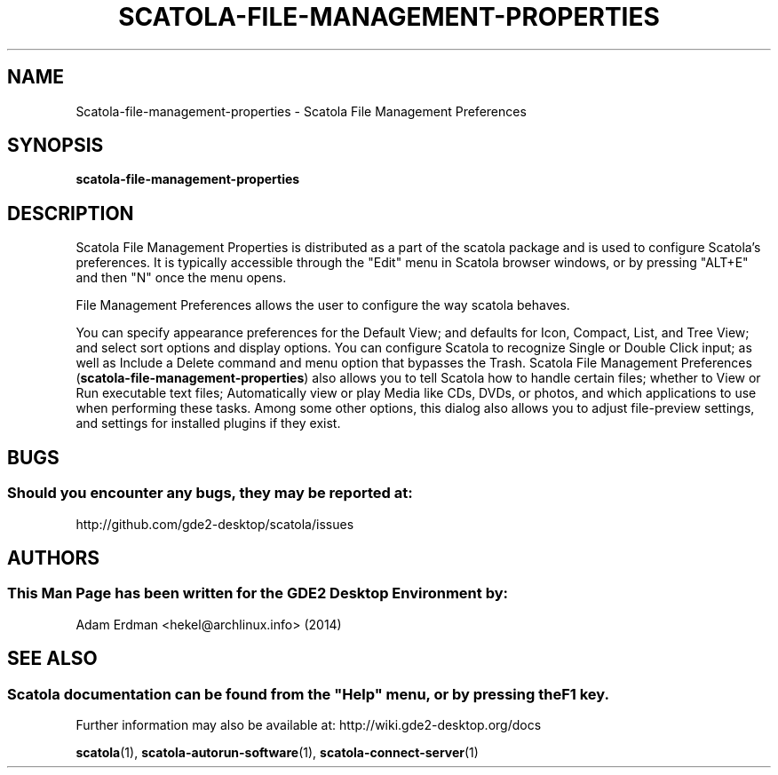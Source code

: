 .\" Man page for scatola-file-management-properties
.TH SCATOLA-FILE-MANAGEMENT-PROPERTIES 1 "29 January 2014" "GDE2 Desktop Environment" "General Manual"
.\" Please adjust this date whenever revising the manpage.
.\"
.SH "NAME"
Scatola\-file\-management\-properties \- Scatola File Management Preferences
.SH "SYNOPSIS"
.B scatola\-file\-management\-properties
.SH "DESCRIPTION"
Scatola File Management Properties is distributed as a part of the scatola package and is used to configure Scatola's preferences. It is typically accessible through the "Edit" menu in Scatola browser windows, or by pressing "ALT+E" and then "N" once the menu opens.
.PP
File Management Preferences allows the user to configure the way scatola behaves.
.PP
You can specify appearance preferences for the Default View; and defaults for Icon, Compact, List, and Tree View; and select sort options and display options. You can configure Scatola to recognize Single or Double Click input; as well as Include a Delete command and menu option that bypasses the Trash. Scatola File Management Preferences (\fBscatola-file-management-properties\fR) also allows you to tell Scatola how to handle certain files; whether to View or Run executable text files; Automatically view or play Media like CDs, DVDs, or photos, and which applications to use when performing these tasks. Among some other options, this dialog also allows you to adjust file-preview settings, and settings for installed plugins if they exist.
.SH "BUGS"
.SS Should you encounter any bugs, they may be reported at: 
http://github.com/gde2-desktop/scatola/issues
.SH "AUTHORS"
.SS This Man Page has been written for the GDE2 Desktop Environment by:
Adam Erdman <hekel@archlinux.info> (2014)
.SH "SEE ALSO"
.SS
Scatola documentation can be found from the "Help" menu, or by pressing the F1 key. 
Further information may also be available at: http://wiki.gde2-desktop.org/docs
.P
.BR "scatola" (1),
.BR "scatola-autorun-software" (1),
.BR "scatola-connect-server" (1)
